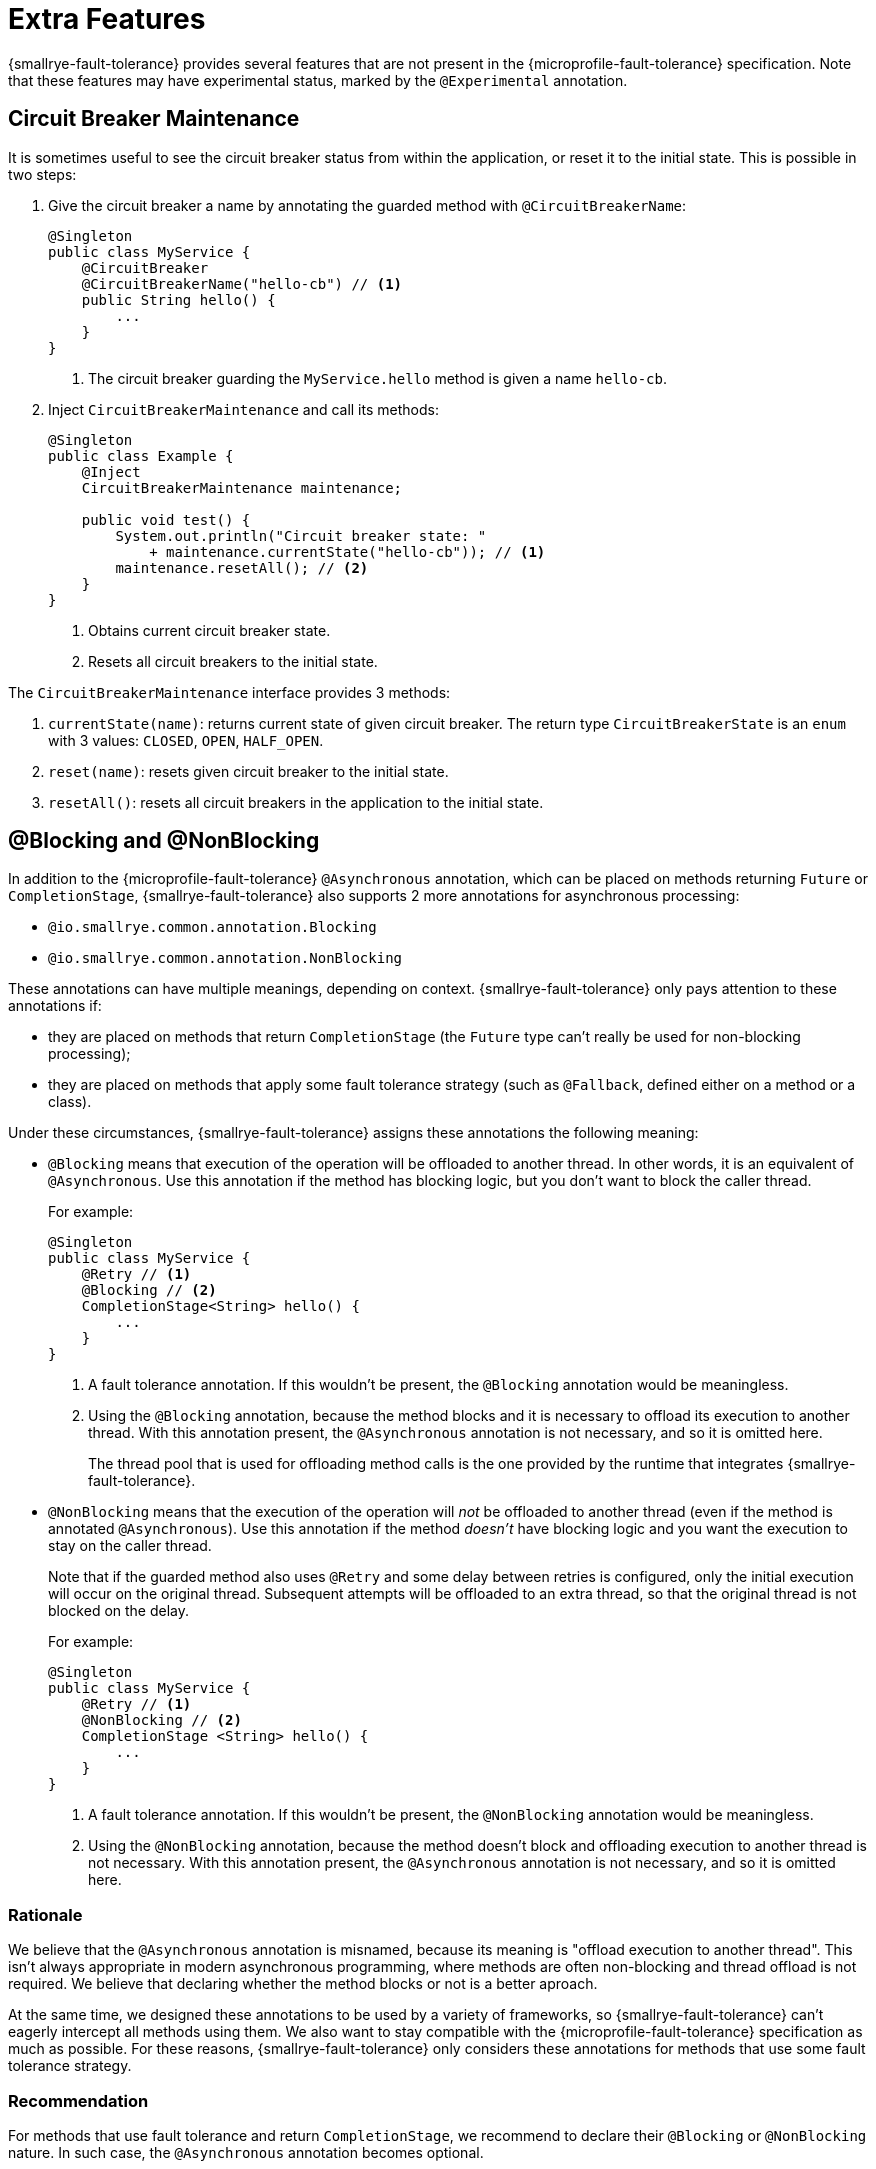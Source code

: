 = Extra Features

{smallrye-fault-tolerance} provides several features that are not present in the {microprofile-fault-tolerance} specification.
Note that these features may have experimental status, marked by the `@Experimental` annotation.

== Circuit Breaker Maintenance

It is sometimes useful to see the circuit breaker status from within the application, or reset it to the initial state.
This is possible in two steps:

. Give the circuit breaker a name by annotating the guarded method with `@CircuitBreakerName`:
+
[source,java]
----
@Singleton
public class MyService {
    @CircuitBreaker
    @CircuitBreakerName("hello-cb") // <1>
    public String hello() {
        ...
    }
}
----
+
<1> The circuit breaker guarding the `MyService.hello` method is given a name `hello-cb`.
. Inject `CircuitBreakerMaintenance` and call its methods:
+
[source,java]
----
@Singleton
public class Example {
    @Inject
    CircuitBreakerMaintenance maintenance;

    public void test() {
        System.out.println("Circuit breaker state: "
            + maintenance.currentState("hello-cb")); // <1>
        maintenance.resetAll(); // <2>
    }
}
----
+
<1> Obtains current circuit breaker state.
<2> Resets all circuit breakers to the initial state.

The `CircuitBreakerMaintenance` interface provides 3 methods:

. `currentState(name)`: returns current state of given circuit breaker.
  The return type `CircuitBreakerState` is an `enum` with 3 values: `CLOSED`, `OPEN`, `HALF_OPEN`.
. `reset(name)`: resets given circuit breaker to the initial state.
. `resetAll()`: resets all circuit breakers in the application to the initial state.

[[blocking-nonblocking]]
== @Blocking and @NonBlocking

In addition to the {microprofile-fault-tolerance} `@Asynchronous` annotation, which can be placed on methods returning `Future` or `CompletionStage`, {smallrye-fault-tolerance} also supports 2 more annotations for asynchronous processing:

* `@io.smallrye.common.annotation.Blocking`
* `@io.smallrye.common.annotation.NonBlocking`

These annotations can have multiple meanings, depending on context.
{smallrye-fault-tolerance} only pays attention to these annotations if:

* they are placed on methods that return `CompletionStage` (the `Future` type can't really be used for non-blocking processing);
* they are placed on methods that apply some fault tolerance strategy (such as `@Fallback`, defined either on a method or a class).

Under these circumstances, {smallrye-fault-tolerance} assigns these annotations the following meaning:

* `@Blocking` means that execution of the operation will be offloaded to another thread.
In other words, it is an equivalent of `@Asynchronous`.
Use this annotation if the method has blocking logic, but you don't want to block the caller thread.
+
For example:
+
[source,java]
----
@Singleton
public class MyService {
    @Retry // <1>
    @Blocking // <2>
    CompletionStage<String> hello() {
        ...
    }
}
----
+
<1> A fault tolerance annotation.
    If this wouldn't be present, the `@Blocking` annotation would be meaningless.
<2> Using the `@Blocking` annotation, because the method blocks and it is necessary to offload its execution to another thread.
    With this annotation present, the `@Asynchronous` annotation is not necessary, and so it is omitted here.
+
The thread pool that is used for offloading method calls is the one provided by the runtime that integrates {smallrye-fault-tolerance}.
* `@NonBlocking` means that the execution of the operation will _not_ be offloaded to another thread (even if the method is annotated `@Asynchronous`).
Use this annotation if the method _doesn't_ have blocking logic and you want the execution to stay on the caller thread.
+
Note that if the guarded method also uses `@Retry` and some delay between retries is configured, only the initial execution will occur on the original thread.
Subsequent attempts will be offloaded to an extra thread, so that the original thread is not blocked on the delay.
+
For example:
+
[source,java]
----
@Singleton
public class MyService {
    @Retry // <1>
    @NonBlocking // <2>
    CompletionStage <String> hello() {
        ...
    }
}
----
+
<1> A fault tolerance annotation.
If this wouldn't be present, the `@NonBlocking` annotation would be meaningless.
<2> Using the `@NonBlocking` annotation, because the method doesn't block and offloading execution to another thread is not necessary.
With this annotation present, the `@Asynchronous` annotation is not necessary, and so it is omitted here.

=== Rationale

We believe that the `@Asynchronous` annotation is misnamed, because its meaning is "offload execution to another thread".
This isn't always appropriate in modern asynchronous programming, where methods are often non-blocking and thread offload is not required.
We believe that declaring whether the method blocks or not is a better aproach.

At the same time, we designed these annotations to be used by a variety of frameworks, so {smallrye-fault-tolerance} can't eagerly intercept all methods using them.
We also want to stay compatible with the {microprofile-fault-tolerance} specification as much as possible.
For these reasons, {smallrye-fault-tolerance} only considers these annotations for methods that use some fault tolerance strategy.

=== Recommendation

For methods that use fault tolerance and return `CompletionStage`, we recommend to declare their `@Blocking` or `@NonBlocking` nature.
In such case, the `@Asynchronous` annotation becomes optional.

We also recommend to avoid `@Asynchronous` methods that return `Future`, because the only way to obtain the future value is blocking.

== Additional Asynchronous Types

{microprofile-fault-tolerance} supports asynchronous fault tolerance for methods that return `CompletionStage`.
(The `Future` type is not truly asynchronous, so we won't take it into account here.)
{smallrye-fault-tolerance} adds support for additional asynchronous types:

* Mutiny: `Uni`
* RxJava: `Single`, `Maybe`, `Completable`
* Reactor: `Mono`

These types are treated just like `CompletionStage`, so everything that works for `CompletionStage` works for these types as well.
Stream-like types (`Multi`, `Observable`, `Flowable`, `Flux`) are not supported, because their semantics can't be easily expressed in terms of `CompletionStage`.

For example:

[source,java]
----
@Singleton
public class MyService {
    @Retry
    @NonBlocking // <1>
    Uni<String> hello() { // <2>
        ...
    }
}
----

<1> Using the `@NonBlocking` annotation described in <<blocking-nonblocking>>, because the method doesn't block and offloading execution to another thread is not necessary.
<2> Returning the `Uni` type from Mutiny.
    This shows that whatever works for `CompletionStage` also works for the other async types.

The implementation is based on the https://github.com/smallrye/smallrye-reactive-utils/tree/master/reactive-converters[SmallRye Reactive Converters] project.
This means that to be able to use any particular asynchronous type, the corresponding converter library must be present.
It is possible that the runtime you use already provides the correct integration.
Otherwise, add a dependency to your application:

* https://smallrye.io/smallrye-mutiny/[Mutiny]: `io.smallrye.reactive:smallrye-reactive-converter-mutiny`
* https://github.com/ReactiveX/RxJava/tree/1.x[RxJava 1]: `io.smallrye.reactive:smallrye-reactive-converter-rxjava1`
* https://github.com/ReactiveX/RxJava/tree/2.x[RxJava 2]: `io.smallrye.reactive:smallrye-reactive-converter-rxjava2`
* https://github.com/ReactiveX/RxJava/tree/3.x[RxJava 3]: `io.smallrye.reactive:smallrye-reactive-converter-rxjava3`
* https://projectreactor.io/[Reactor]: `io.smallrye.reactive:smallrye-reactive-converter-reactor`
